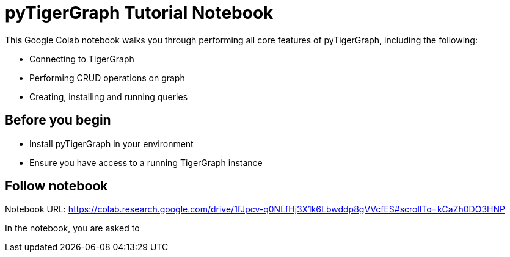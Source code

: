 = pyTigerGraph Tutorial Notebook
:description: A Google Colab notebook that walk through all core pyTigerGraph functions.
:stem: latex

This Google Colab notebook walks you through performing all core features of pyTigerGraph, including the following:

* Connecting to TigerGraph
* Performing CRUD operations on graph
* Creating, installing and running queries

== Before you begin
* Install pyTigerGraph in your environment
* Ensure you have access to a running TigerGraph instance

== Follow notebook

Notebook URL:
https://colab.research.google.com/drive/1fJpcv-q0NLfHj3X1k6Lbwddp8gVVcfES#scrollTo=kCaZh0DO3HNP

In the notebook, you are asked to


